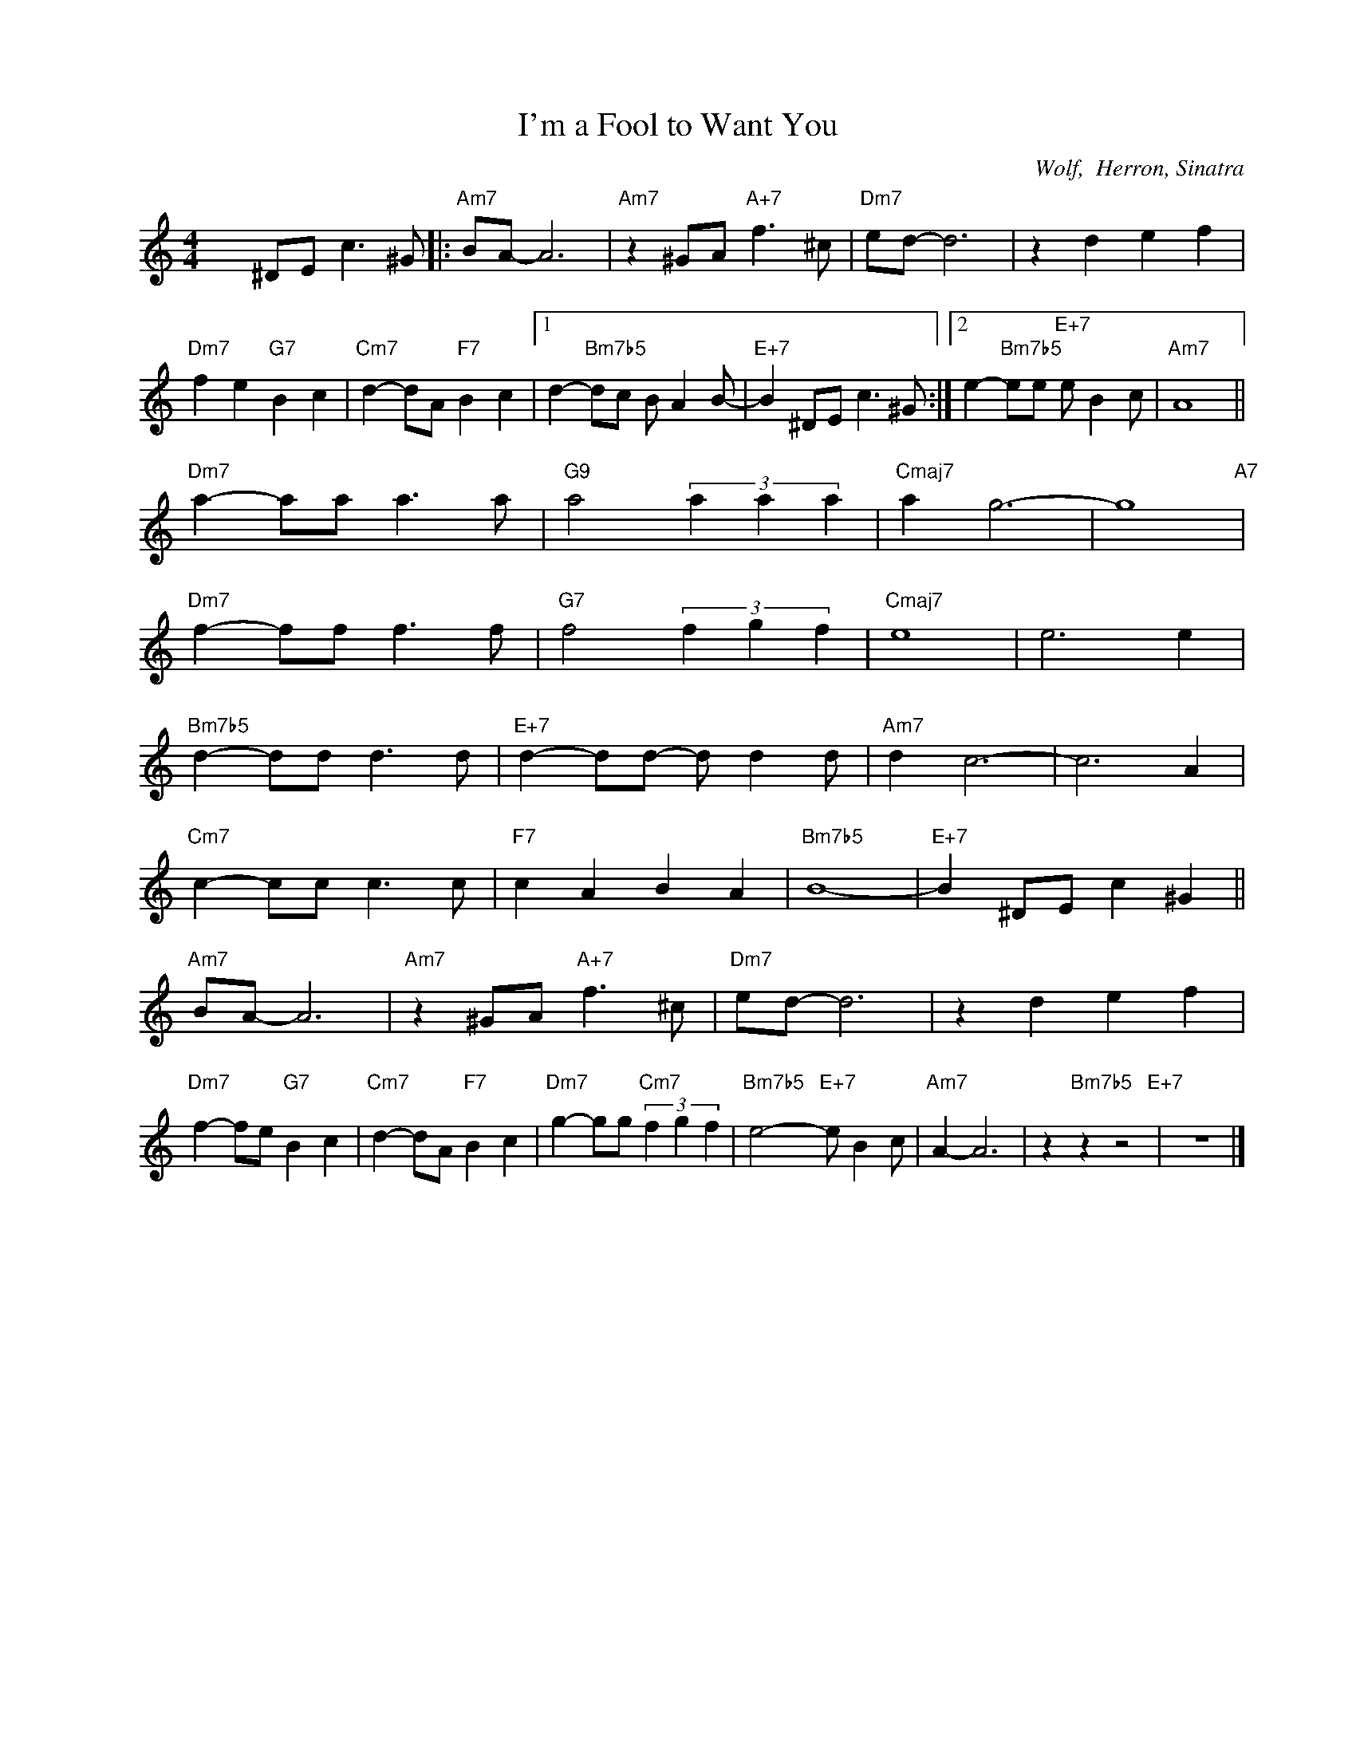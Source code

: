 X:1
T:I'm a Fool to Want You
C:Wolf,  Herron, Sinatra
Z:Copyright Â© www.realbook.site
L:1/8
M:4/4
I:linebreak $
K:Amin
V:1 treble nm=" " snm=" "
V:1
 x2 ^DE c3 ^G |:"Am7" BA- A6 |"Am7" z2 ^GA"A+7" f3 ^c |"Dm7" ed- d6 | z2 d2 e2 f2 |$ %5
"Dm7" f2 e2"G7" B2 c2 |"Cm7" d2- dA"F7" B2 c2 |1 d2-"Bm7b5" dc B A2 B- |"E+7" B2 ^DE c3 ^G :|2 %9
 e2-"Bm7b5" ee"E+7" e B2 c |"Am7" A8 ||$"Dm7" a2- aa a3 a |"G9" a4 (3a2 a2 a2 |"Cmaj7" a2 g6- | %14
 g8"A7" |$"Dm7" f2- ff f3 f |"G7" f4 (3f2 g2 f2 |"Cmaj7" e8 | e6 e2 |$"Bm7b5" d2- dd d3 d | %20
"E+7" d2- dd- d d2 d |"Am7" d2 c6- | c6 A2 |$"Cm7" c2- cc c3 c |"F7" c2 A2 B2 A2 |"Bm7b5" B8- | %26
"E+7" B2 ^DE c2 ^G2 ||$"Am7" BA- A6 |"Am7" z2 ^GA"A+7" f3 ^c |"Dm7" ed- d6 | z2 d2 e2 f2 |$ %31
"Dm7" f2- fe"G7" B2 c2 |"Cm7" d2- dA"F7" B2 c2 |"Dm7" g2- gg"Cm7" (3f2 g2 f2 | %34
"Bm7b5" e4-"E+7" e B2 c |"Am7" A2- A6 | z2"Bm7b5" z2 z4"E+7" | z8 |] %38


